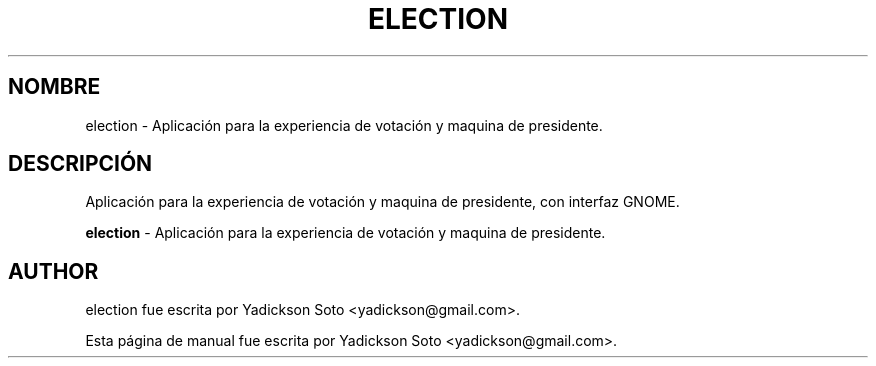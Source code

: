 .\"                                      Hey, EMACS: -*- nroff -*-
.\" First parameter, NAME, should be all caps
.\" Second parameter, SECTION, should be 1-8, maybe w/ subsection
.\" other parameters are allowed: see man(7), man(1)
.\"*******************************************************************
.\"
.\" This file was generated with po4a. Translate the source file.
.\"
.\"*******************************************************************
.TH ELECTION 1 "Febrero 23, 2011"  
.\" Please adjust this date whenever revising the manpage.
.\"
.\" Some roff macros, for reference:
.\" .nh        disable hyphenation
.\" .hy        enable hyphenation
.\" .ad l      left justify
.\" .ad b      justify to both left and right margins
.\" .nf        disable filling
.\" .fi        enable filling
.\" .br        insert line break
.\" .sp <n>    insert n+1 empty lines
.\" for manpage-specific macros, see man(7)
.SH NOMBRE
election \- Aplicación para la experiencia de votación y maquina de presidente.
.br
.SH DESCRIPCIÓN
Aplicación para la experiencia de votación y maquina de presidente, con interfaz GNOME.
.br
.PP
.\" TeX users may be more comfortable with the \fB<whatever>\fP and
.\" \fI<whatever>\fP escape sequences to invode bold face and italics,
.\" respectively.
\fBelection\fP \- Aplicación para la experiencia de votación y maquina de presidente.
.SH AUTHOR
election fue escrita por Yadickson Soto <yadickson@gmail.com>.
.PP
Esta página de manual fue escrita por Yadickson Soto
<yadickson@gmail.com>.
